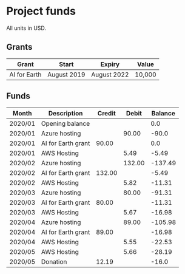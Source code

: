 * Project funds

All units in USD.

** Grants

| Grant        | Start       | Expiry      | Value  |
|--------------+-------------+-------------+--------|
| AI for Earth | August 2019 | August 2022 | 10,000 |

** Funds

| Month   | Description        | Credit |  Debit | Balance |
|---------+--------------------+--------+--------+---------|
| 2020/01 | Opening balance    |        |        |     0.0 |
| 2020/01 | Azure hosting      |        |  90.00 |   -90.0 |
| 2020/01 | AI for Earth grant |  90.00 |        |     0.0 |
| 2020/01 | AWS Hosting        |        |   5.49 |   -5.49 |
| 2020/02 | Azure hosting      |        | 132.00 | -137.49 |
| 2020/02 | AI for Earth grant | 132.00 |        |   -5.49 |
| 2020/02 | AWS Hosting        |        |   5.82 |  -11.31 |
| 2020/03 | Azure hosting      |        |  80.00 |  -91.31 |
| 2020/03 | AI for Earth grant |  80.00 |        |  -11.31 |
| 2020/03 | AWS Hosting        |        |   5.67 |  -16.98 |
| 2020/04 | Azure hosting      |        |  89.00 | -105.98 |
| 2020/04 | AI for Earth grant |  89.00 |        |  -16.98 |
| 2020/04 | AWS Hosting        |        |   5.55 |  -22.53 |
| 2020/05 | AWS Hosting        |        |   5.66 |  -28.19 |
| 2020/05 | Donation           |  12.19 |        |   -16.0 |
#+TBLFM: $5='(if (string= @-1 "Balance") 0.00 (* 0.01 (round (* 100 (- (+ (string-to-number @-1) (string-to-number $3))  (string-to-number $4))))))
